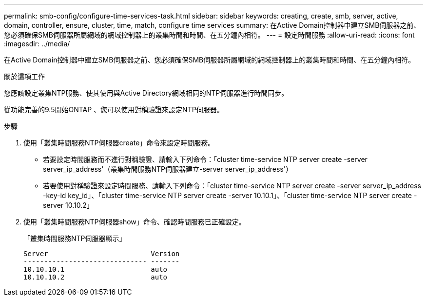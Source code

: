 ---
permalink: smb-config/configure-time-services-task.html 
sidebar: sidebar 
keywords: creating, create, smb, server, active, domain, controller, ensure, cluster, time, match, configure time services 
summary: 在Active Domain控制器中建立SMB伺服器之前、您必須確保SMB伺服器所屬網域的網域控制器上的叢集時間和時間、在五分鐘內相符。 
---
= 設定時間服務
:allow-uri-read: 
:icons: font
:imagesdir: ../media/


[role="lead"]
在Active Domain控制器中建立SMB伺服器之前、您必須確保SMB伺服器所屬網域的網域控制器上的叢集時間和時間、在五分鐘內相符。

.關於這項工作
您應該設定叢集NTP服務、使其使用與Active Directory網域相同的NTP伺服器進行時間同步。

從功能完善的9.5開始ONTAP 、您可以使用對稱驗證來設定NTP伺服器。

.步驟
. 使用「叢集時間服務NTP伺服器create」命令來設定時間服務。
+
** 若要設定時間服務而不進行對稱驗證、請輸入下列命令：「cluster time-service NTP server create -server server_ip_address'（叢集時間服務NTP伺服器建立-server server_ip_address'）
** 若要使用對稱驗證來設定時間服務、請輸入下列命令：「cluster time-service NTP server create -server server_ip_address -key-id key_id」、「cluster time-service NTP server create -server 10.10.1」、「cluster time-service NTP server create -server 10.10.2」


. 使用「叢集時間服務NTP伺服器show」命令、確認時間服務已正確設定。
+
「叢集時間服務NTP伺服器顯示」

+
[listing]
----

Server                         Version
------------------------------ -------
10.10.10.1                     auto
10.10.10.2                     auto
----

